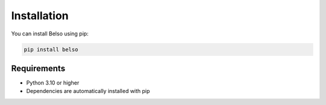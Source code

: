 Installation
============

You can install Belso using pip:

.. code-block:: bash

   pip install belso

Requirements
------------

- Python 3.10 or higher
- Dependencies are automatically installed with pip
